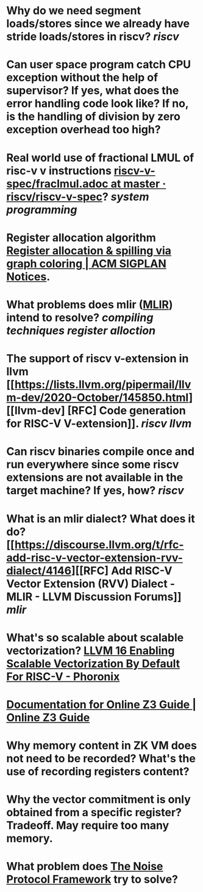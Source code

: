 * Why do we need segment loads/stores since we already have stride loads/stores in riscv? [[riscv]]
* Can user space program catch CPU exception without the help of supervisor? If yes, what does the error handling code look like? If no, is the handling of division by zero exception overhead too high?
* Real world use of fractional LMUL of risc-v v instructions [[https://github.com/riscv/riscv-v-spec/blob/master/fraclmul.adoc][riscv-v-spec/fraclmul.adoc at master · riscv/riscv-v-spec]]? [[system programming]]
* Register allocation algorithm [[https://dl.acm.org/doi/10.1145/872726.806984][Register allocation & spilling via graph coloring | ACM SIGPLAN Notices]].
* What problems does mlir ([[https://mlir.llvm.org/][MLIR]]) intend to resolve? [[compiling techniques]] [[register alloction]]
* The support of riscv v-extension in llvm [[https://lists.llvm.org/pipermail/llvm-dev/2020-October/145850.html][[llvm-dev] [RFC] Code generation for RISC-V V-extension]]. [[riscv]] [[llvm]]
* Can riscv binaries compile once and run everywhere since some riscv extensions are not available in the target machine? If yes, how? [[riscv]]
* What is an mlir dialect? What does it do? [[https://discourse.llvm.org/t/rfc-add-risc-v-vector-extension-rvv-dialect/4146][[RFC] Add RISC-V Vector Extension (RVV) Dialect - MLIR - LLVM Discussion Forums]] [[mlir]]
* What's so scalable about scalable vectorization? [[https://www.phoronix.com/news/LLVM-RISC-V-Vectorization-Def][LLVM 16 Enabling Scalable Vectorization By Default For RISC-V - Phoronix]]
* [[https://microsoft.github.io/z3guide/][Documentation for Online Z3 Guide | Online Z3 Guide]]
* Why memory content in ZK VM does not need to be recorded? What's the use of recording registers content?
* Why the vector commitment is only obtained from a specific register? Tradeoff. May require too many memory.
* What problem does [[http://www.noiseprotocol.org/noise.html][The Noise Protocol Framework]] try to solve?